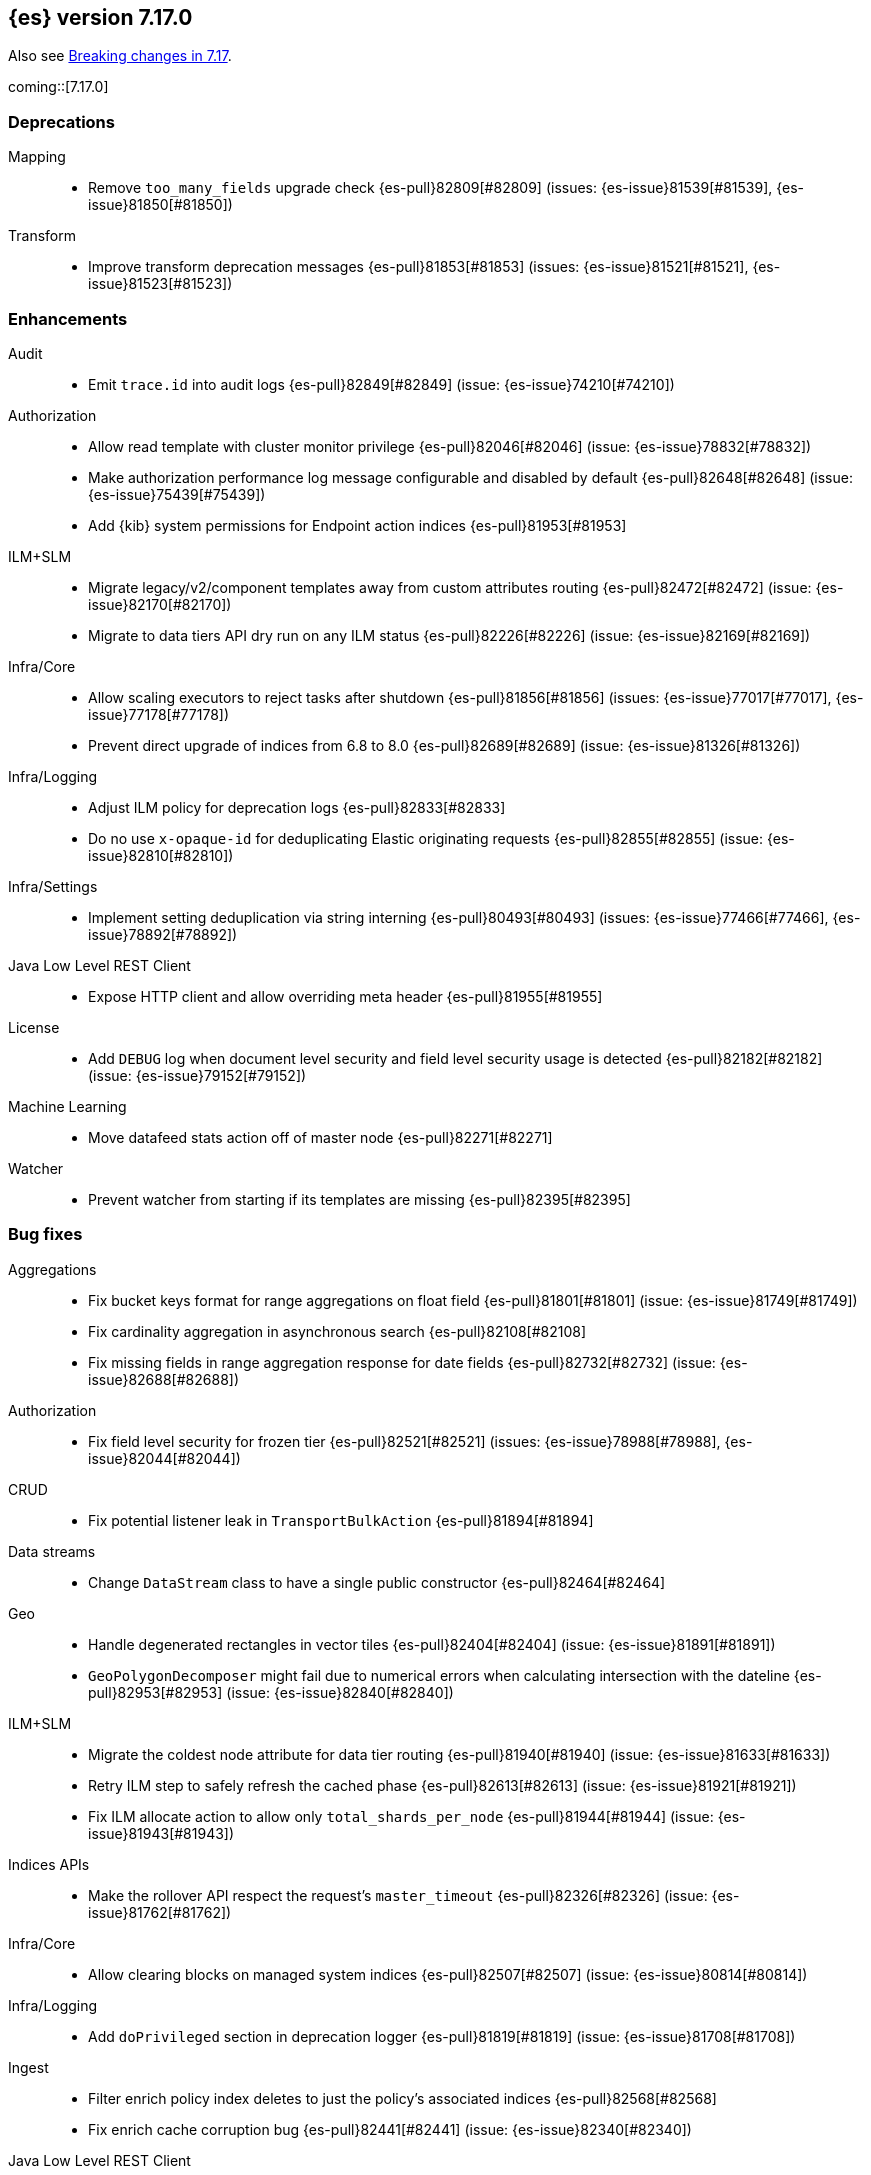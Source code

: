 
[[release-notes-7.17.0]]
== {es} version 7.17.0

Also see <<breaking-changes-7.17,Breaking changes in 7.17>>.

coming::[7.17.0]

[[deprecation-7.17.0]]
[float]
=== Deprecations

Mapping::
* Remove `too_many_fields` upgrade check {es-pull}82809[#82809] (issues: {es-issue}81539[#81539], {es-issue}81850[#81850])

Transform::
* Improve transform deprecation messages {es-pull}81853[#81853] (issues: {es-issue}81521[#81521], {es-issue}81523[#81523])



[[enhancement-7.17.0]]
[float]
=== Enhancements

Audit::
* Emit `trace.id` into audit logs {es-pull}82849[#82849] (issue: {es-issue}74210[#74210])

Authorization::
* Allow read template with cluster monitor privilege {es-pull}82046[#82046] (issue: {es-issue}78832[#78832])
* Make authorization performance log message configurable and disabled by default {es-pull}82648[#82648] (issue: {es-issue}75439[#75439])
* Add {kib} system permissions for Endpoint action indices {es-pull}81953[#81953]

ILM+SLM::
* Migrate legacy/v2/component templates away from custom attributes routing {es-pull}82472[#82472] (issue: {es-issue}82170[#82170])
* Migrate to data tiers API dry run on any ILM status {es-pull}82226[#82226] (issue: {es-issue}82169[#82169])

Infra/Core::
* Allow scaling executors to reject tasks after shutdown {es-pull}81856[#81856] (issues: {es-issue}77017[#77017], {es-issue}77178[#77178])
* Prevent direct upgrade of indices from 6.8 to 8.0 {es-pull}82689[#82689] (issue: {es-issue}81326[#81326])

Infra/Logging::
* Adjust ILM policy for deprecation logs {es-pull}82833[#82833]
* Do no use `x-opaque-id` for deduplicating Elastic originating requests {es-pull}82855[#82855] (issue: {es-issue}82810[#82810])

Infra/Settings::
* Implement setting deduplication via string interning {es-pull}80493[#80493] (issues: {es-issue}77466[#77466], {es-issue}78892[#78892])

Java Low Level REST Client::
* Expose HTTP client and allow overriding meta header {es-pull}81955[#81955]

License::
* Add `DEBUG` log when document level security and field level security usage is detected {es-pull}82182[#82182] (issue: {es-issue}79152[#79152])

Machine Learning::
* Move datafeed stats action off of master node {es-pull}82271[#82271]

Watcher::
* Prevent watcher from starting if its templates are missing {es-pull}82395[#82395]



[[bug-7.17.0]]
[float]
=== Bug fixes

Aggregations::
* Fix bucket keys format for range aggregations on float field {es-pull}81801[#81801] (issue: {es-issue}81749[#81749])
* Fix cardinality aggregation in asynchronous search {es-pull}82108[#82108]
* Fix missing fields in range aggregation response for date fields {es-pull}82732[#82732] (issue: {es-issue}82688[#82688])

Authorization::
* Fix field level security for frozen tier {es-pull}82521[#82521] (issues: {es-issue}78988[#78988], {es-issue}82044[#82044])

CRUD::
* Fix potential listener leak in `TransportBulkAction` {es-pull}81894[#81894]

Data streams::
* Change `DataStream` class to have a single public constructor {es-pull}82464[#82464]

Geo::
* Handle degenerated rectangles in vector tiles {es-pull}82404[#82404] (issue: {es-issue}81891[#81891])
* `GeoPolygonDecomposer` might fail due to numerical errors when calculating intersection with the dateline {es-pull}82953[#82953] (issue: {es-issue}82840[#82840])

ILM+SLM::
* Migrate the coldest node attribute for data tier routing {es-pull}81940[#81940] (issue: {es-issue}81633[#81633])
* Retry ILM step to safely refresh the cached phase {es-pull}82613[#82613] (issue: {es-issue}81921[#81921])
* Fix ILM allocate action to allow only `total_shards_per_node` {es-pull}81944[#81944] (issue: {es-issue}81943[#81943])

Indices APIs::
* Make the rollover API respect the request's `master_timeout` {es-pull}82326[#82326] (issue: {es-issue}81762[#81762])

Infra/Core::
* Allow clearing blocks on managed system indices {es-pull}82507[#82507] (issue: {es-issue}80814[#80814])

Infra/Logging::
* Add `doPrivileged` section in deprecation logger {es-pull}81819[#81819] (issue: {es-issue}81708[#81708])

Ingest::
* Filter enrich policy index deletes to just the policy's associated indices {es-pull}82568[#82568]
* Fix enrich cache corruption bug {es-pull}82441[#82441] (issue: {es-issue}82340[#82340])

Java Low Level REST Client::
* Fix version resolution and encoding in LLRC {es-pull}81989[#81989]

Machine Learning::
* Fix annotations index maintenance after reindexing {es-pull}82304[#82304] (issue: {es-issue}82250[#82250])
* Improve cleanup for model snapshot upgrades {es-pull}81831[#81831] (issue: {es-issue}81578[#81578])
* Make delete intervening results more selective {es-pull}82437[#82437]
* Skip time to next interval with data for datafeeds with aggs {es-pull}82488[#82488] (issue: {es-issue}82406[#82406])
* Update running process when global calendar changes {es-pull}83044[#83044]

Monitoring::
* Always attempt upgrade monitoring templates {es-pull}82713[#82713] (issue: {es-issue}82453[#82453])

Search::
* Fix bug where field is not returned if it has the same prefix as a nested field {es-pull}82922[#82922] (issue: {es-issue}82905[#82905])

Settings::
* Check both node and cluster settings in `NodeDeprecationChecks` {es-pull}82487[#82487] (issue: {es-issue}82484[#82484])
* Change `deprecation.skip_deprecated_settings` to work with dynamic settings {es-pull}81836[#81836]
* Ignore dynamic settings specified by `deprecation.skip_deprecated_settings` in node deprecation checks {es-pull}82883[#82883] (issue: {es-issue}82889[#82889])

Snapshot/Restore::
* Always fail snapshot deletion listeners on master failover {es-pull}82361[#82361] (issue: {es-issue}81596[#81596])
* Fix potential repository corruption during master failover {es-pull}82912[#82912] (issue: {es-issue}82911[#82911])
* Remove requirement for key setting on Azure client settings {es-pull}82030[#82030]


[[upgrade-7.17.0]]
[float]
=== Upgrades

Search::
* Upgrade to Lucene 8.11.1 {es-pull}81900[#81900]

